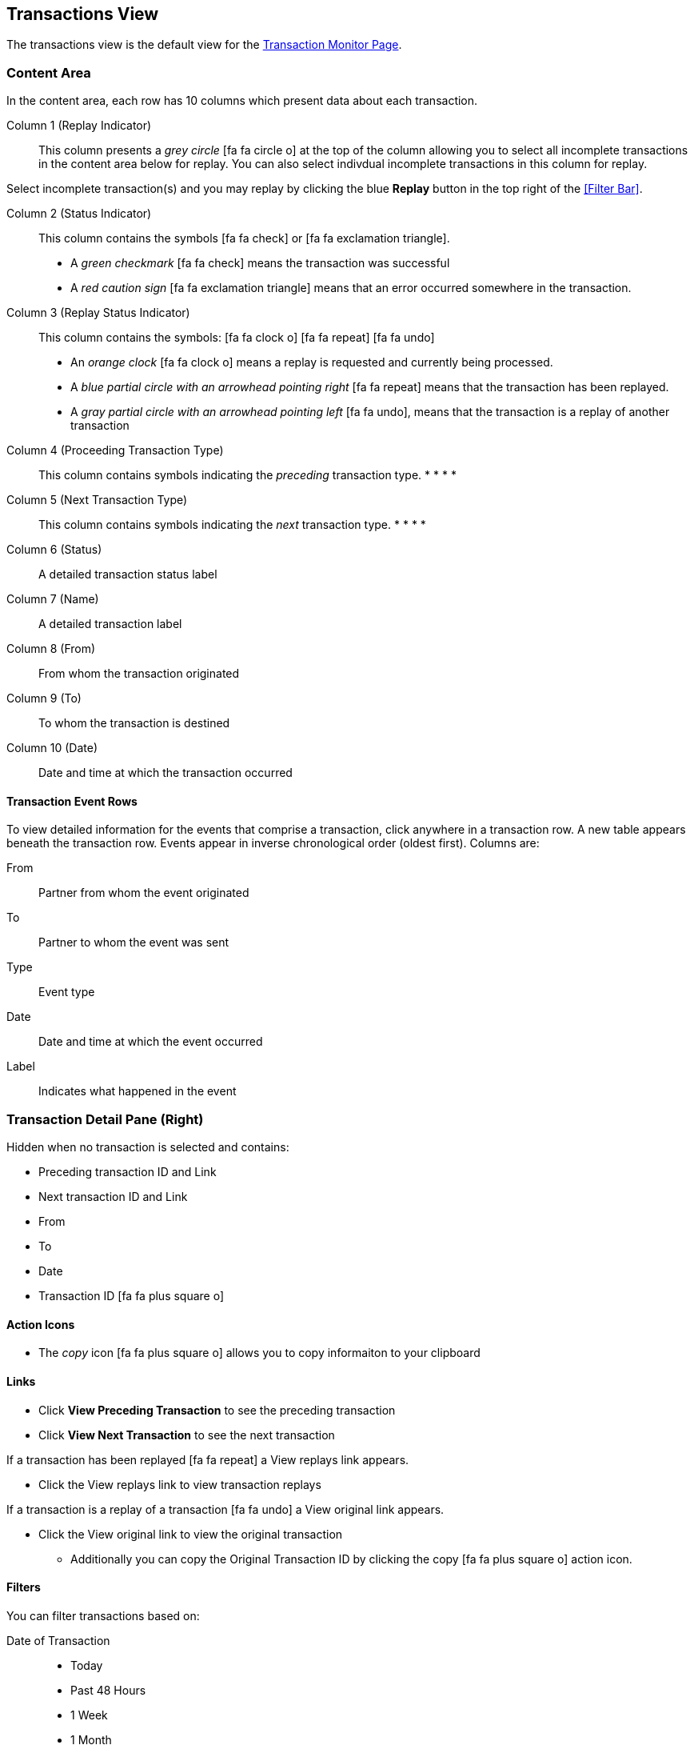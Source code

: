 == Transactions View


The transactions view is the default view for the xref::transaction-monitoring.adoc[Transaction Monitor Page].

===  Content Area

In the content area, each row has 10 columns which present data about each transaction.

Column 1 (Replay Indicator):: This column presents a _grey circle_ icon:fa fa-circle-o[] at the top of the column allowing you to select all incomplete transactions in the content area below for replay. 
You can also select indivdual incomplete transactions in this column for replay.

Select incomplete transaction(s) and you may replay by clicking the blue [blue]#*Replay*# button in the top right of the <<Filter Bar>>.

Column 2 (Status Indicator):: 
This column contains the symbols icon:fa fa-check[role="green"]  or  icon:fa fa-exclamation-triangle[role="red"].
* A _green checkmark_ icon:fa fa-check[role="green"] means the transaction was successful
* A _red caution sign_ icon:fa fa-exclamation-triangle[role="red"] means that an error occurred somewhere in the transaction.

Column 3 (Replay Status Indicator)::
This column contains the symbols: icon:fa fa-clock-o[role="red"] icon:fa fa-repeat[role="blue"] icon:fa fa-undo[]
* An _orange clock_ icon:fa fa-clock-o[role="red"] means a replay is requested and currently being processed.
* A _blue partial circle with an arrowhead pointing right_ icon:fa fa-repeat[role="blue"] means that the transaction has been replayed.
* A _gray partial circle with an arrowhead pointing left_ icon:fa fa-undo[], means that the transaction is a replay of another transaction

Column 4 (Proceeding Transaction Type)::
This column contains symbols indicating the _preceding_ transaction type.
* 
* 
* 
* 
Column 5 (Next Transaction Type)::
This column contains symbols indicating the _next_ transaction type.
* 
* 
* 
* 

Column 6 (Status):: A detailed transaction status label

Column 7 (Name):: A detailed transaction label

Column 8 (From):: From whom the transaction originated

Column 9 (To):: To whom the transaction is destined

Column 10 (Date):: Date and time at which the transaction occurred

==== Transaction Event Rows

To view detailed information for the events that comprise a transaction, click anywhere in a transaction row. A new table appears beneath the transaction row. Events appear in inverse chronological order (oldest first). Columns are:

From:: Partner from whom the event originated
To:: Partner to whom the event was sent
Type:: Event type
Date:: Date and time at which the event occurred
Label:: Indicates what happened in the event

=== Transaction Detail Pane (Right)
Hidden when no transaction is selected and contains:

* Preceding transaction ID and Link
* Next transaction ID and Link
* From
* To
* Date
* Transaction ID icon:fa fa-plus-square-o[role="blue"] 

==== Action Icons
* The _copy_ icon icon:fa fa-plus-square-o[role="blue"] allows you to copy informaiton to your clipboard

==== Links
* Click [blue]#*View Preceding Transaction*# to see the preceding transaction
* Click [blue]#*View Next Transaction*# to see the next transaction

If a transaction has been replayed icon:fa fa-repeat[role="blue"] a [blue]#View replays# link appears. 

* Click the [blue]#View replays# link to view transaction replays

If a transaction is a replay of a transaction icon:fa fa-undo[] a [blue]#View original# link appears.

* Click the [blue]#View original# link to view the original transaction

** Additionally you can copy the Original Transaction ID by clicking the copy icon:fa fa-plus-square-o[role="blue"] action icon.


==== Filters

You can filter transactions based on:

Date of Transaction::
* Today
* Past 48 Hours
* 1 Week
* 1 Month

* Custom Range
** *From*: Select a date from the calendar; only transactions that occurred after that date will appear.
** *To*: Select a date from calendar; only transactions that occurred before that date will appear

View::
In the <<View Dropdown List>> filter by:
* Both
* Partners
* Applications

Relationship:: Filter by the application or partner between which the transaction occurs.
* Choose the Partner or Application from the dropdown menu

Transaction ID:: Filter by individual Transaction ID.
* You can view replays of this Transaction ID by clicking [blue]#View replays# in the <<Transaction Detail Pane (Right)>>.


==== To Show all Transactions
Click [blue]#*Reset filters*# at the top right of the Filters Bar.

